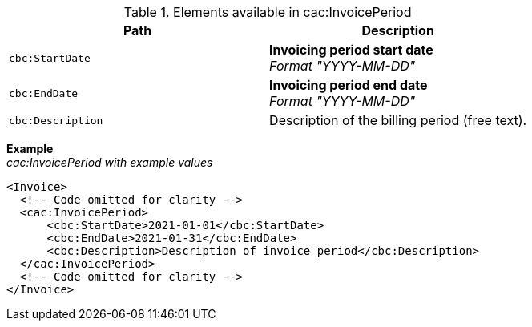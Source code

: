 .Elements available in cac:InvoicePeriod
|===
|Path |Description

|`cbc:StartDate`
|**Invoicing period start date** +
__Format "YYYY-MM-DD"__
|`cbc:EndDate`
|**Invoicing period end date** +
__Format "YYYY-MM-DD"__
|`cbc:Description`
|Description of the billing period (free text).
|===

*Example* +
_cac:InvoicePeriod with example values_
[source,xml]
----
<Invoice>
  <!-- Code omitted for clarity -->
  <cac:InvoicePeriod>
      <cbc:StartDate>2021-01-01</cbc:StartDate>
      <cbc:EndDate>2021-01-31</cbc:EndDate>
      <cbc:Description>Description of invoice period</cbc:Description>
  </cac:InvoicePeriod>
  <!-- Code omitted for clarity -->
</Invoice>
----
